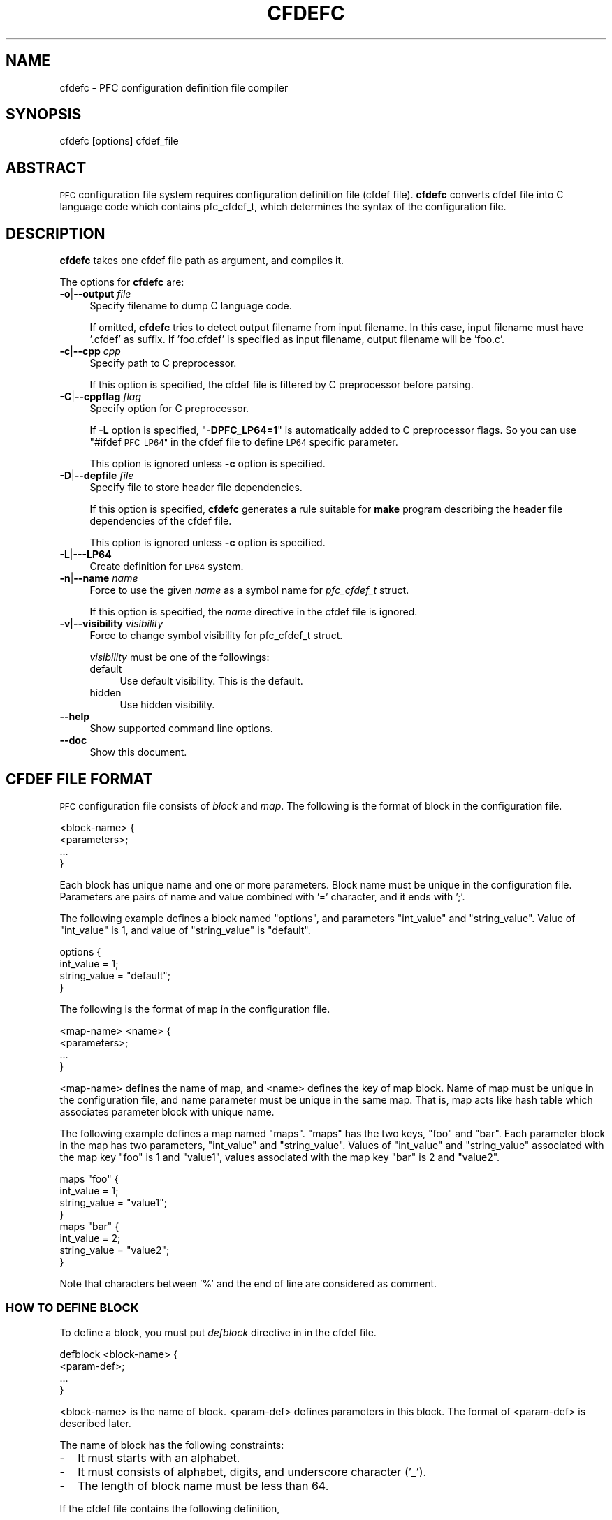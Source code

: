.\" Automatically generated by Pod::Man 2.27 (Pod::Simple 3.28)
.\"
.\" Standard preamble:
.\" ========================================================================
.de Sp \" Vertical space (when we can't use .PP)
.if t .sp .5v
.if n .sp
..
.de Vb \" Begin verbatim text
.ft CW
.nf
.ne \\$1
..
.de Ve \" End verbatim text
.ft R
.fi
..
.\" Set up some character translations and predefined strings.  \*(-- will
.\" give an unbreakable dash, \*(PI will give pi, \*(L" will give a left
.\" double quote, and \*(R" will give a right double quote.  \*(C+ will
.\" give a nicer C++.  Capital omega is used to do unbreakable dashes and
.\" therefore won't be available.  \*(C` and \*(C' expand to `' in nroff,
.\" nothing in troff, for use with C<>.
.tr \(*W-
.ds C+ C\v'-.1v'\h'-1p'\s-2+\h'-1p'+\s0\v'.1v'\h'-1p'
.ie n \{\
.    ds -- \(*W-
.    ds PI pi
.    if (\n(.H=4u)&(1m=24u) .ds -- \(*W\h'-12u'\(*W\h'-12u'-\" diablo 10 pitch
.    if (\n(.H=4u)&(1m=20u) .ds -- \(*W\h'-12u'\(*W\h'-8u'-\"  diablo 12 pitch
.    ds L" ""
.    ds R" ""
.    ds C` ""
.    ds C' ""
'br\}
.el\{\
.    ds -- \|\(em\|
.    ds PI \(*p
.    ds L" ``
.    ds R" ''
.    ds C`
.    ds C'
'br\}
.\"
.\" Escape single quotes in literal strings from groff's Unicode transform.
.ie \n(.g .ds Aq \(aq
.el       .ds Aq '
.\"
.\" If the F register is turned on, we'll generate index entries on stderr for
.\" titles (.TH), headers (.SH), subsections (.SS), items (.Ip), and index
.\" entries marked with X<> in POD.  Of course, you'll have to process the
.\" output yourself in some meaningful fashion.
.\"
.\" Avoid warning from groff about undefined register 'F'.
.de IX
..
.nr rF 0
.if \n(.g .if rF .nr rF 1
.if (\n(rF:(\n(.g==0)) \{
.    if \nF \{
.        de IX
.        tm Index:\\$1\t\\n%\t"\\$2"
..
.        if !\nF==2 \{
.            nr % 0
.            nr F 2
.        \}
.    \}
.\}
.rr rF
.\"
.\" Accent mark definitions (@(#)ms.acc 1.5 88/02/08 SMI; from UCB 4.2).
.\" Fear.  Run.  Save yourself.  No user-serviceable parts.
.    \" fudge factors for nroff and troff
.if n \{\
.    ds #H 0
.    ds #V .8m
.    ds #F .3m
.    ds #[ \f1
.    ds #] \fP
.\}
.if t \{\
.    ds #H ((1u-(\\\\n(.fu%2u))*.13m)
.    ds #V .6m
.    ds #F 0
.    ds #[ \&
.    ds #] \&
.\}
.    \" simple accents for nroff and troff
.if n \{\
.    ds ' \&
.    ds ` \&
.    ds ^ \&
.    ds , \&
.    ds ~ ~
.    ds /
.\}
.if t \{\
.    ds ' \\k:\h'-(\\n(.wu*8/10-\*(#H)'\'\h"|\\n:u"
.    ds ` \\k:\h'-(\\n(.wu*8/10-\*(#H)'\`\h'|\\n:u'
.    ds ^ \\k:\h'-(\\n(.wu*10/11-\*(#H)'^\h'|\\n:u'
.    ds , \\k:\h'-(\\n(.wu*8/10)',\h'|\\n:u'
.    ds ~ \\k:\h'-(\\n(.wu-\*(#H-.1m)'~\h'|\\n:u'
.    ds / \\k:\h'-(\\n(.wu*8/10-\*(#H)'\z\(sl\h'|\\n:u'
.\}
.    \" troff and (daisy-wheel) nroff accents
.ds : \\k:\h'-(\\n(.wu*8/10-\*(#H+.1m+\*(#F)'\v'-\*(#V'\z.\h'.2m+\*(#F'.\h'|\\n:u'\v'\*(#V'
.ds 8 \h'\*(#H'\(*b\h'-\*(#H'
.ds o \\k:\h'-(\\n(.wu+\w'\(de'u-\*(#H)/2u'\v'-.3n'\*(#[\z\(de\v'.3n'\h'|\\n:u'\*(#]
.ds d- \h'\*(#H'\(pd\h'-\w'~'u'\v'-.25m'\f2\(hy\fP\v'.25m'\h'-\*(#H'
.ds D- D\\k:\h'-\w'D'u'\v'-.11m'\z\(hy\v'.11m'\h'|\\n:u'
.ds th \*(#[\v'.3m'\s+1I\s-1\v'-.3m'\h'-(\w'I'u*2/3)'\s-1o\s+1\*(#]
.ds Th \*(#[\s+2I\s-2\h'-\w'I'u*3/5'\v'-.3m'o\v'.3m'\*(#]
.ds ae a\h'-(\w'a'u*4/10)'e
.ds Ae A\h'-(\w'A'u*4/10)'E
.    \" corrections for vroff
.if v .ds ~ \\k:\h'-(\\n(.wu*9/10-\*(#H)'\s-2\u~\d\s+2\h'|\\n:u'
.if v .ds ^ \\k:\h'-(\\n(.wu*10/11-\*(#H)'\v'-.4m'^\v'.4m'\h'|\\n:u'
.    \" for low resolution devices (crt and lpr)
.if \n(.H>23 .if \n(.V>19 \
\{\
.    ds : e
.    ds 8 ss
.    ds o a
.    ds d- d\h'-1'\(ga
.    ds D- D\h'-1'\(hy
.    ds th \o'bp'
.    ds Th \o'LP'
.    ds ae ae
.    ds Ae AE
.\}
.rm #[ #] #H #V #F C
.\" ========================================================================
.\"
.IX Title "CFDEFC 1"
.TH CFDEFC 1 "2015-08-20" "perl v5.18.4" "User Contributed Perl Documentation"
.\" For nroff, turn off justification.  Always turn off hyphenation; it makes
.\" way too many mistakes in technical documents.
.if n .ad l
.nh
.SH "NAME"
cfdefc \- PFC configuration definition file compiler
.SH "SYNOPSIS"
.IX Header "SYNOPSIS"
.Vb 1
\&  cfdefc [options] cfdef_file
.Ve
.SH "ABSTRACT"
.IX Header "ABSTRACT"
\&\s-1PFC\s0 configuration file system requires configuration definition file
(cfdef file). \fBcfdefc\fR converts cfdef file into C language code which contains
pfc_cfdef_t, which determines the syntax of the configuration file.
.SH "DESCRIPTION"
.IX Header "DESCRIPTION"
\&\fBcfdefc\fR takes one cfdef file path as argument, and compiles it.
.PP
The options for \fBcfdefc\fR are:
.IP "\fB\-o\fR|\fB\-\-output\fR \fIfile\fR" 4
.IX Item "-o|--output file"
Specify filename to dump C language code.
.Sp
If omitted, \fBcfdefc\fR tries to detect output filename from input filename.
In this case, input filename must have '.cfdef' as suffix. If 'foo.cfdef' is
specified as input filename, output filename will be 'foo.c'.
.IP "\fB\-c\fR|\fB\-\-cpp\fR \fIcpp\fR" 4
.IX Item "-c|--cpp cpp"
Specify path to C preprocessor.
.Sp
If this option is specified, the cfdef file is filtered by C preprocessor
before parsing.
.IP "\fB\-C\fR|\fB\-\-cppflag\fR \fIflag\fR" 4
.IX Item "-C|--cppflag flag"
Specify option for C preprocessor.
.Sp
If \fB\-L\fR option is specified, "\fB\-DPFC_LP64=1\fR\*(L" is automatically added to
C preprocessor flags. So you can use \*(R"#ifdef \s-1PFC_LP64"\s0 in the cfdef file
to define \s-1LP64\s0 specific parameter.
.Sp
This option is ignored unless \fB\-c\fR option is specified.
.IP "\fB\-D\fR|\fB\-\-depfile\fR \fIfile\fR" 4
.IX Item "-D|--depfile file"
Specify file to store header file dependencies.
.Sp
If this option is specified, \fBcfdefc\fR generates a rule suitable for
\&\fBmake\fR program describing the header file dependencies of the cfdef file.
.Sp
This option is ignored unless \fB\-c\fR option is specified.
.IP "\fB\-L\fR|\-\fB\-\-LP64\fR" 4
.IX Item "-L|---LP64"
Create definition for \s-1LP64\s0 system.
.IP "\fB\-n\fR|\fB\-\-name\fR \fIname\fR" 4
.IX Item "-n|--name name"
Force to use the given \fIname\fR as a symbol name for \fIpfc_cfdef_t\fR struct.
.Sp
If this option is specified, the \fIname\fR directive in the cfdef file is
ignored.
.IP "\fB\-v\fR|\fB\-\-visibility\fR \fIvisibility\fR" 4
.IX Item "-v|--visibility visibility"
Force to change symbol visibility for pfc_cfdef_t struct.
.Sp
\&\fIvisibility\fR must be one of the followings:
.RS 4
.IP "default" 4
.IX Item "default"
Use default visibility.
This is the default.
.IP "hidden" 4
.IX Item "hidden"
Use hidden visibility.
.RE
.RS 4
.RE
.IP "\fB\-\-help\fR" 4
.IX Item "--help"
Show supported command line options.
.IP "\fB\-\-doc\fR" 4
.IX Item "--doc"
Show this document.
.SH "CFDEF FILE FORMAT"
.IX Header "CFDEF FILE FORMAT"
\&\s-1PFC\s0 configuration file consists of \fIblock\fR and \fImap\fR.
The following is the format of block in the configuration file.
.PP
.Vb 4
\&  <block\-name> {
\&      <parameters>;
\&      ...
\&  }
.Ve
.PP
Each block has unique name and one or more parameters.
Block name must be unique in the configuration file.
Parameters are pairs of name and value combined with '=' character,
and it ends with ';'.
.PP
The following example defines a block named \*(L"options\*(R",
and parameters \*(L"int_value\*(R" and \*(L"string_value\*(R". Value of \*(L"int_value\*(R" is 1,
and value of \*(L"string_value\*(R" is \*(L"default\*(R".
.PP
.Vb 4
\&  options {
\&      int_value    = 1;
\&      string_value = "default";
\&  }
.Ve
.PP
The following is the format of map in the configuration file.
.PP
.Vb 4
\&  <map\-name> <name> {
\&      <parameters>;
\&      ...
\&  }
.Ve
.PP
<map\-name> defines the name of map, and <name> defines the key of map block.
Name of map must be unique in the configuration file, and name parameter must
be unique in the same map. That is, map acts like hash table which associates
parameter block with unique name.
.PP
The following example defines a map named \*(L"maps\*(R".
\&\*(L"maps\*(R" has the two keys, \*(L"foo\*(R" and \*(L"bar\*(R".
Each parameter block in the map has two parameters, \*(L"int_value\*(R" and
\&\*(L"string_value\*(R". Values of \*(L"int_value\*(R" and \*(L"string_value\*(R" associated with the
map key \*(L"foo\*(R" is 1 and \*(L"value1\*(R", values associated with the map key \*(L"bar\*(R" is
2 and \*(L"value2\*(R".
.PP
.Vb 4
\&  maps "foo" {
\&      int_value    = 1;
\&      string_value = "value1";
\&  }
\&
\&  maps "bar" {
\&      int_value    = 2;
\&      string_value = "value2";
\&  }
.Ve
.PP
Note that characters between '%' and the end of line are considered
as comment.
.SS "\s-1HOW TO DEFINE BLOCK\s0"
.IX Subsection "HOW TO DEFINE BLOCK"
To define a block, you must put \fIdefblock\fR directive in in the cfdef file.
.PP
.Vb 4
\&  defblock <block\-name> {
\&      <param\-def>;
\&      ...
\&  }
.Ve
.PP
<block\-name> is the name of block. <param\-def> defines parameters in this
block. The format of <param\-def> is described later.
.PP
The name of block has the following constraints:
.IP "\-" 2
It must starts with an alphabet.
.IP "\-" 2
It must consists of alphabet, digits, and underscore character ('_').
.IP "\-" 2
The length of block name must be less than 64.
.PP
If the cfdef file contains the following definition,
.PP
.Vb 3
\&  defblock options {
\&      ...
\&  }
.Ve
.PP
the configuration file can have one block named \*(L"options\*(R".
.PP
.Vb 3
\&  options {
\&      ...
\&  }
.Ve
.SS "\s-1HOW TO DEFINE MAP\s0"
.IX Subsection "HOW TO DEFINE MAP"
Use \fIdefmap\fR directive instead of \fIdefblock\fR.
.PP
.Vb 4
\&  defmap <map\-name> {
\&      <param\-def>;
\&      ...
\&  }
.Ve
.PP
<map\-name> is the name of map. The name of map has the same constraints as
the name of block. Note that the same name can't be used for the block and
the map.
.PP
If the cfdef file contains the following definition,
.PP
.Vb 3
\&  defmap maps {
\&      ...
\&  }
.Ve
.PP
the configuration file can have maps named \*(L"maps\*(R".
You can put more than two maps as long as they have unique name.
.PP
.Vb 3
\&  maps "foo" {
\&      ...
\&  }
\&
\&  maps "bar" {
\&      ...
\&  }
.Ve
.SS "\s-1HOW TO DEFINE PARAMETERS\s0"
.IX Subsection "HOW TO DEFINE PARAMETERS"
The following is the format of parameter definition.
.PP
.Vb 1
\&  <param\-name> = <param\-type> <param\-options>;
.Ve
.PP
<param\-name> is the name of parameter, and <param\-type> is a symbol which
determines data type of parameter. <param\-options> are optional definitions
for the parameter. More than two options can be defined by specifying options
separated by comma.
.PP
\fI\s-1INTEGER PARAMETER\s0\fR
.IX Subsection "INTEGER PARAMETER"
.PP
If you want to define parameter which takes integer value, you must choose
one parameter type from the followings.
.IP "\fB\s-1BYTE\s0\fR" 4
.IX Item "BYTE"
Parameter takes a byte value. A byte value is considered as unsigned 8\-bit
value.
.IP "\fB\s-1INT32\s0\fR" 4
.IX Item "INT32"
Parameter takes a signed 32\-bit value.
.IP "\fB\s-1UINT32\s0\fR" 4
.IX Item "UINT32"
Parameter takes an unsigned 32\-bit value.
.IP "\fB\s-1INT64\s0\fR" 4
.IX Item "INT64"
Parameter takes a signed 64\-bit value.
.IP "\fB\s-1UINT64\s0\fR" 4
.IX Item "UINT64"
Parameter takes an unsigned 64\-bit value.
.IP "\fB\s-1LONG\s0\fR" 4
.IX Item "LONG"
Parameter takes a signed long integer value.
On \s-1LP64\s0 system, this type is identical to \s-1INT64.\s0
Otherwise it is identical to \s-1INT32.\s0
.IP "\fB\s-1ULONG\s0\fR" 4
.IX Item "ULONG"
Parameter takes an unsigned long integer value.
On \s-1LP64\s0 system, this type is identical to \s-1UINT64.\s0
Otherwise it is identical to \s-1UINT32.\s0
.PP
An integer value can be specified in the following format.
.IP "\-" 2
If the value starts with \*(L"0x\*(R", it is considered as hexadecimal format.
.IP "\-" 2
If the value starts with \*(L"0\*(R", it is considered as octal format.
.IP "\-" 2
Otherwise, it is considered as decimal format.
.PP
For example, the following line in the cfdef file defines a parameter
named \*(L"int32_value\*(R", and its type is signed 32\-bit integer.
.PP
.Vb 1
\&  int32_value = INT32;
.Ve
.PP
Value for this parameter can be specified in the configuration file like this:
.PP
.Vb 1
\&  int32_value = 0x10;
.Ve
.PP
\fI\s-1BOOLEAN PARAMETER\s0\fR
.IX Subsection "BOOLEAN PARAMETER"
.PP
If you want to define parameter which takes boolean value, you must specify
\&\fB\s-1BOOL\s0\fR as parameter type.
.PP
A boolean value is specified by \fItrue\fR or \fIfalse\fR. \fItrue\fR means a true
value, and \fIfalse\fR a false.
.PP
For example, the following line in the cfdef file defines a boolean pamrater
named \*(L"bool_value\*(R".
.PP
.Vb 1
\&  bool_value = BOOL;
.Ve
.PP
The following line in the configuration file defines value for \*(L"bool_value\*(R"
parameter as true.
.PP
.Vb 1
\&  bool_value = true;
.Ve
.PP
\fI\s-1STRING PARAMETER\s0\fR
.IX Subsection "STRING PARAMETER"
.PP
If you want to define parameter which takes string value, you must specify
\&\fB\s-1STRING\s0\fR as parameter type.
.PP
A string value is specified by a quoted string, quoted by double quotation
mark. Supported encodings are US-ASCII and \s-1UTF\-8.\s0 Just like C language style
string, backslash escape can be used in a string, but only the followings are
supported.
.IP "\er" 4
.IX Item "r"
Carriage return
.IP "\en" 4
.IX Item "n"
Line feed (new line)
.IP "\et" 4
.IX Item "t"
Horizontal tab
.IP "\e'" 4
.IX Item "'"
Single quotation mark
.IP "\e""" 4
.IX Item """"
Double quotation mark
.IP "\e\e" 4
.IX Item ""
Backslash character
.PP
For example, the following line in the cfdef file defines a string parameter
named \*(L"string_value\*(R".
.PP
.Vb 1
\&  string_value = STRING;
.Ve
.PP
The following line in the configuration file defines value for \*(L"string_value\*(R"
parameter as \*(L"value\*(R".
.PP
.Vb 1
\&  string_value = "value";
.Ve
.PP
\fI\s-1ARRAY PARAMETER\s0\fR
.IX Subsection "ARRAY PARAMETER"
.PP
A parameter can have array type, which takes a sequence of values.
If '[]' is specified just after parameter type, it is considered as an array
parameter. If a number is specified in square bracket, it is considered as
the size of an array. If not, it is considered as variable-length array.
.PP
For example, the following line in the cfdef file defines a parameter
\&\*(L"int32_array\*(R" which has variable-length int32 value.
.PP
.Vb 1
\&  int32_array = INT32[];
.Ve
.PP
The following line in the cfdef file determines the size of array elements
as 4. If the number of elements specified in the configuration file is not 4,
the parser will cause a fatal error.
.PP
.Vb 1
\&  int32_array = INT32[4];
.Ve
.PP
In the configuration file, value of array can be specified by square bracket
and comma-separated value like this.
.PP
.Vb 1
\&  int32_array = [1, 2, 3, 4];
.Ve
.PP
\fI\s-1PARAMETER OPTIONS\s0\fR
.IX Subsection "PARAMETER OPTIONS"
.PP
Each parameter definition has one or more options.
If you want to define options for a parameter, you must put ':' between
parameter type and option list.
.PP
The following is the supported options:
.IP "\fImandatory\fR" 4
.IX Item "mandatory"
This option declares the parameter is mandatory.
The configuration file parser causes fatal error if at least one mandatory
option is not defined in the configuration file.
.Sp
The following example declares \*(L"int32_value\*(R" as mandatory.
.Sp
.Vb 1
\&  int32_value = INT32: mandatory;
.Ve
.IP "\fImin\fR" 4
.IX Item "min"
This option declares the minimum value of the parameter.
The configuration file parser causes fatal error if the parameter value is
less than this value.
.RS 4
.IP "\-" 2
This option can't be specified to boolean parameter.
.IP "\-" 2
If this option is specified to string parameter, the value of this option
is considered as the minimum length of the parameter.
.IP "\-" 2
If this option is specified to array parameter, this constraint is applied
to all array elements.
.RE
.RS 4
.RE
.IP "\fImax\fR" 4
.IX Item "max"
This option declares the maximum value of the parameter.
The configuration file parser causes fatal error if the parameter value is
greater than this value.
.RS 4
.IP "\-" 2
This option can't be specified to boolean parameter.
.IP "\-" 2
If this option is specified to string parameter, the value of this option
is considered as the maximum length of the parameter.
.IP "\-" 2
If this option is specified to array parameter, this constraint is applied
to all array elements.
.RE
.RS 4
.Sp
The following example declares \*(L"int32_value\*(R" which can take a value between
\&\-10 and 10.
.Sp
.Vb 1
\&  int32_value = INT32: min=\-10, max=10;
.Ve
.RE
.SS "C \s-1LANGUAGE SYMBOL\s0"
.IX Subsection "C LANGUAGE SYMBOL"
\&\fBcfdefc\fR constructs \fIpfc_cfdef_t\fR struct in the C language source file.
The definition of \fIpfc_cfdef_t\fR can be controlled by the cfdef file directive.
.IP "\fBcf_name\fR" 4
.IX Item "cf_name"
The name of \fIpfc_cfdef_t\fR struct can be specified by \fBcf_name\fR directive.
.Sp
The following example specifies the name of \fIpfc_cfdef_t\fR struct as
\&\*(L"pfc_cfdef\*(R".
.Sp
.Vb 1
\&  cf_name = pfc_cfdef;
.Ve
.Sp
If a \fBcf_name\fR directive is not specified, the name of \fIpfc_cfdef_t\fR
struct is determined by the cfdef filename, replacing all '.' in filename
with '_'.
.Sp
If the cfdef filename is \*(L"foo.cfdef\*(R", the default \fIpfc_cfdef_t\fR struct name
is \*(L"foo_cfdef\*(R".
.IP "\fBcf_visibility\fR" 4
.IX Item "cf_visibility"
Symbol visibility of \fIpfc_cfdef_t\fR can be specified by \fBcf_visibility\fR
directive.
.Sp
The following example changes visibility of \fIpfc_cfdef_t\fR struct to hidden.
.Sp
.Vb 1
\&  cf_visibility = hidden;
.Ve
.Sp
Currently, supported visibilities are \fIdefault\fR and \fIhidden\fR.
If omitted, the default visibility is used.
.SS "\s-1REMARKS\s0"
.IX Subsection "REMARKS"
.IP "\-" 4
\&\fBcfdefc\fR limits the length of string parameter to 1023.
If a value larger than 1023 is specified for \fB\s-1STRING\s0\fR parameter's
\&\fImin\fR or \fImax\fR option, \fBcfdefc\fR causes a fatal error.
.IP "\-" 4
\&\fBcfdefc\fR limits the number of array elements to 256.
If a value larger than 256 is specified for the number of array elements.
\&\fBcfdefc\fR causes a fatal error.
.SH "AUTHOR"
.IX Header "AUTHOR"
\&\s-1NEC\s0 Corporation
